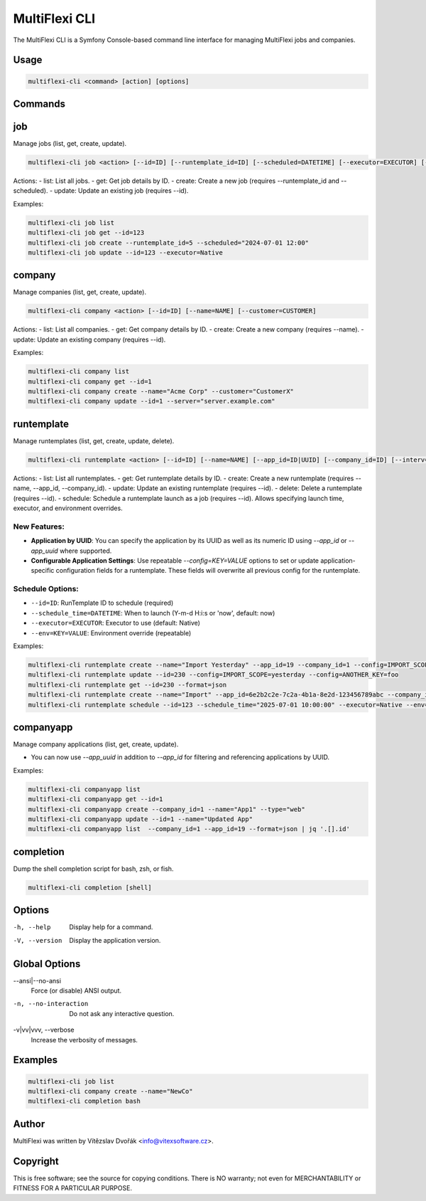 .. _multiflexi-cli:

MultiFlexi CLI
==============

The MultiFlexi CLI is a Symfony Console-based command line interface for managing MultiFlexi jobs and companies.

Usage
-----

.. code-block:: bash

    multiflexi-cli <command> [action] [options]

Commands
--------

job
---

Manage jobs (list, get, create, update).

.. code-block:: bash

    multiflexi-cli job <action> [--id=ID] [--runtemplate_id=ID] [--scheduled=DATETIME] [--executor=EXECUTOR] [--schedule_type=TYPE] [--app_id=ID]

Actions:
- list:   List all jobs.
- get:    Get job details by ID.
- create: Create a new job (requires --runtemplate_id and --scheduled).
- update: Update an existing job (requires --id).

Examples:

.. code-block:: bash

    multiflexi-cli job list
    multiflexi-cli job get --id=123
    multiflexi-cli job create --runtemplate_id=5 --scheduled="2024-07-01 12:00"
    multiflexi-cli job update --id=123 --executor=Native

company
-------

Manage companies (list, get, create, update).

.. code-block:: bash

    multiflexi-cli company <action> [--id=ID] [--name=NAME] [--customer=CUSTOMER]

Actions:
- list:   List all companies.
- get:    Get company details by ID.
- create: Create a new company (requires --name).
- update: Update an existing company (requires --id).

Examples:

.. code-block:: bash

    multiflexi-cli company list
    multiflexi-cli company get --id=1
    multiflexi-cli company create --name="Acme Corp" --customer="CustomerX"
    multiflexi-cli company update --id=1 --server="server.example.com"

runtemplate
----------

Manage runtemplates (list, get, create, update, delete).

.. code-block:: bash

    multiflexi-cli runtemplate <action> [--id=ID] [--name=NAME] [--app_id=ID|UUID] [--company_id=ID] [--interv=CODE] [--active=0|1] [--config=KEY=VALUE ...]

Actions:
- list:   List all runtemplates.
- get:    Get runtemplate details by ID.
- create: Create a new runtemplate (requires --name, --app_id, --company_id).
- update: Update an existing runtemplate (requires --id).
- delete: Delete a runtemplate (requires --id).
- schedule: Schedule a runtemplate launch as a job (requires --id). Allows specifying launch time, executor, and environment overrides.

New Features:
^^^^^^^^^^^^^
- **Application by UUID**: You can specify the application by its UUID as well as its numeric ID using `--app_id` or `--app_uuid` where supported.
- **Configurable Application Settings**: Use repeatable `--config=KEY=VALUE` options to set or update application-specific configuration fields for a runtemplate. These fields will overwrite all previous config for the runtemplate.

Schedule Options:
^^^^^^^^^^^^^^^^^
- ``--id=ID``: RunTemplate ID to schedule (required)
- ``--schedule_time=DATETIME``: When to launch (Y-m-d H:i:s or 'now', default: now)
- ``--executor=EXECUTOR``: Executor to use (default: Native)
- ``--env=KEY=VALUE``: Environment override (repeatable)

Examples:

.. code-block:: bash

    multiflexi-cli runtemplate create --name="Import Yesterday" --app_id=19 --company_id=1 --config=IMPORT_SCOPE=yesterday --config=ANOTHER_KEY=foo
    multiflexi-cli runtemplate update --id=230 --config=IMPORT_SCOPE=yesterday --config=ANOTHER_KEY=foo
    multiflexi-cli runtemplate get --id=230 --format=json
    multiflexi-cli runtemplate create --name="Import" --app_id=6e2b2c2e-7c2a-4b1a-8e2d-123456789abc --company_id=1
    multiflexi-cli runtemplate schedule --id=123 --schedule_time="2025-07-01 10:00:00" --executor=Native --env=FOO=bar --env=BAZ=qux

companyapp
----------

Manage company applications (list, get, create, update).

- You can now use `--app_uuid` in addition to `--app_id` for filtering and referencing applications by UUID.

Examples:


.. code-block:: bash

    multiflexi-cli companyapp list
    multiflexi-cli companyapp get --id=1
    multiflexi-cli companyapp create --company_id=1 --name="App1" --type="web"
    multiflexi-cli companyapp update --id=1 --name="Updated App"
    multiflexi-cli companyapp list  --company_id=1 --app_id=19 --format=json | jq '.[].id'

completion
----------

Dump the shell completion script for bash, zsh, or fish.

.. code-block:: bash

    multiflexi-cli completion [shell]

Options
-------

-h, --help
    Display help for a command.

-V, --version
    Display the application version.

Global Options
--------------

--ansi|--no-ansi
    Force (or disable) ANSI output.

-n, --no-interaction
    Do not ask any interactive question.

-v|vv|vvv, --verbose
    Increase the verbosity of messages.

Examples
--------

.. code-block:: bash

    multiflexi-cli job list
    multiflexi-cli company create --name="NewCo"
    multiflexi-cli completion bash

Author
------

MultiFlexi was written by Vítězslav Dvořák <info@vitexsoftware.cz>.

Copyright
---------

This is free software; see the source for copying conditions. There is NO warranty; not even for MERCHANTABILITY or FITNESS FOR A PARTICULAR PURPOSE.
